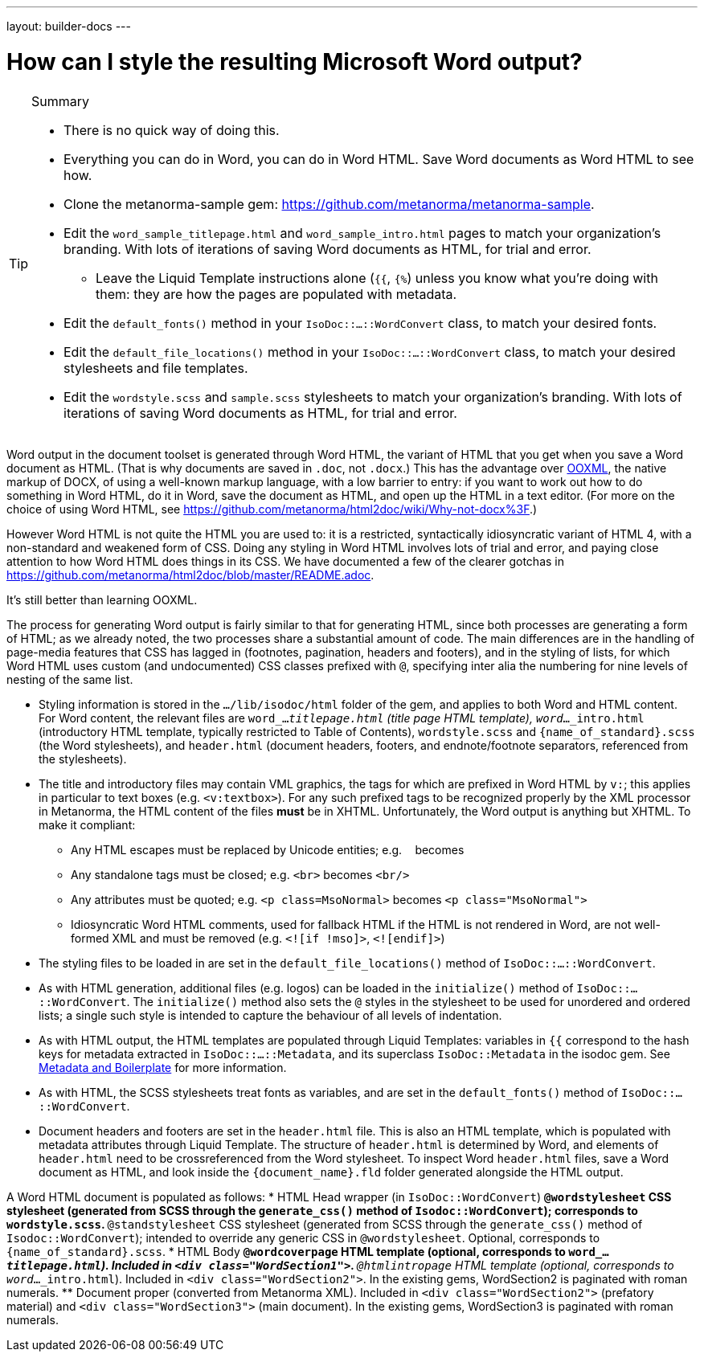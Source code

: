 ---
layout: builder-docs
---

= How can I style the resulting Microsoft Word output?

[TIP]
====
.Summary
* There is no quick way of doing this.
* Everything you can do in Word, you can do in Word HTML. Save Word documents as Word HTML to see how.
* Clone the metanorma-sample gem: https://github.com/metanorma/metanorma-sample.
* Edit the `word_sample_titlepage.html` and `word_sample_intro.html` pages to match your organization's branding. With lots of iterations of saving Word documents as HTML, for trial and error.
** Leave the Liquid Template instructions alone (`{{`, `{%`) unless you know what you're doing with them: they are how the pages are populated with metadata.
* Edit the `default_fonts()` method in your `IsoDoc::...::WordConvert` class, to match your desired fonts.
* Edit the `default_file_locations()` method in your `IsoDoc::...::WordConvert` class, to match your desired stylesheets and file templates.
* Edit the `wordstyle.scss` and `sample.scss` stylesheets to match your organization's branding. With lots of iterations of saving Word documents as HTML, for trial and error.
====

Word output in the document toolset is generated through Word HTML, the variant of HTML that you get when you save a Word document as HTML. (That is why documents are saved in `.doc`, not `.docx`.) This has the advantage over https://en.wikipedia.org/wiki/Office_Open_XML[OOXML], the native markup of DOCX, of using a well-known markup language, with a low barrier to entry: if you want to work out how to do something in Word HTML, do it in Word, save the document as HTML, and open up the HTML in a text editor. (For more on the choice of using Word HTML, see https://github.com/metanorma/html2doc/wiki/Why-not-docx%3F.)

However Word HTML is not quite the HTML you are used to: it is a restricted, syntactically idiosyncratic variant of HTML 4, with a non-standard and weakened form of CSS. Doing any styling in Word HTML involves lots of trial and error, and paying close attention to how Word HTML does things in its CSS. We have documented a few of the clearer gotchas in https://github.com/metanorma/html2doc/blob/master/README.adoc.

It's still better than learning OOXML.

The process for generating Word output is fairly similar to that for generating HTML, since both processes are generating a form of HTML; as we already noted, the two processes share a substantial amount of code. The main differences are in the handling of page-media features that CSS has lagged in (footnotes, pagination, headers and footers), and in the styling of lists, for which Word HTML uses custom (and undocumented) CSS classes prefixed with `@`, specifying inter alia the numbering for nine levels of nesting of the same list.

* Styling information is stored in the `.../lib/isodoc/html` folder of the gem, and applies to both Word and HTML content. For Word content, the relevant files are `word_..._titlepage.html` (title page HTML template), `word_..._intro.html` (introductory HTML template, typically restricted to Table of Contents),  `wordstyle.scss` and `{name_of_standard}.scss` (the Word stylesheets), and `header.html` (document headers, footers, and endnote/footnote separators, referenced from the stylesheets).
* The title and introductory files may contain VML graphics, the tags for which are prefixed in Word HTML by `v:`; this applies in particular to text boxes (e.g. `<v:textbox>`). For any such prefixed tags to be recognized properly by the XML processor in Metanorma, the HTML content of the files *must* be in XHTML. Unfortunately, the Word output is anything but XHTML. To make it compliant:
** Any HTML escapes must be replaced by Unicode entities; e.g. `&nbsp;` becomes `&#xa0;`
** Any standalone tags must be closed; e.g. `<br>` becomes `<br/>`
** Any attributes must be quoted; e.g. `<p class=MsoNormal>` becomes `<p class="MsoNormal">`
** Idiosyncratic Word HTML comments, used for fallback HTML if the HTML is not rendered in Word, are not well-formed XML and  must be removed (e.g. `<![if !mso]>`, `<![endif]>`)
* The styling files to be loaded in are set in the `default_file_locations()` method of `IsoDoc::...::WordConvert`. 
* As with HTML generation, additional files (e.g. logos) can be loaded in the `initialize()` method of `IsoDoc::...::WordConvert`. The `initialize()` method also sets the `@` styles in the stylesheet to be used for unordered and ordered lists; a single such style is intended to capture the behaviour of all levels of indentation. 
* As with HTML output, the HTML templates are populated through Liquid Templates: variables in `{{` correspond to the hash keys for metadata extracted in `IsoDoc::...::Metadata`, and its superclass `IsoDoc::Metadata` in the isodoc gem. See link:/builder/howto/metadata-and-boilerplate/[Metadata and Boilerplate] for more information.
* As with HTML, the SCSS stylesheets treat fonts as variables, and are set in the `default_fonts()` method of `IsoDoc::...::WordConvert`.
* Document headers and footers are set in the `header.html` file. This is also an HTML template, which is populated with metadata attributes through Liquid Template. The structure of `header.html` is determined by Word, and elements of `header.html` need to be crossreferenced from the Word stylesheet. To inspect Word `header.html` files, save a Word document as HTML, and look inside the `{document_name}.fld` folder generated alongside the HTML output.

A Word HTML document is populated as follows:
* HTML Head wrapper (in `IsoDoc::WordConvert`)
** `@wordstylesheet` CSS stylesheet (generated from SCSS through the `generate_css()` method of `Isodoc::WordConvert`); corresponds to `wordstyle.scss`.
** `@standstylesheet` CSS stylesheet (generated from SCSS through the `generate_css()` method of `Isodoc::WordConvert`); intended to override any generic CSS in `@wordstylesheet`. Optional, corresponds to `{name_of_standard}.scss`.
* HTML Body
** `@wordcoverpage` HTML template (optional, corresponds to `word_..._titlepage.html`). Included in `<div class="WordSection1">`.
** `@htmlintropage` HTML template (optional, corresponds to `word_..._intro.html`). Included in `<div class="WordSection2">`. In the existing gems, WordSection2 is paginated with roman numerals. 
** Document proper (converted from Metanorma XML). Included in `<div class="WordSection2">` (prefatory material) and `<div class="WordSection3">` (main document). In the existing gems, WordSection3 is paginated with roman numerals.


